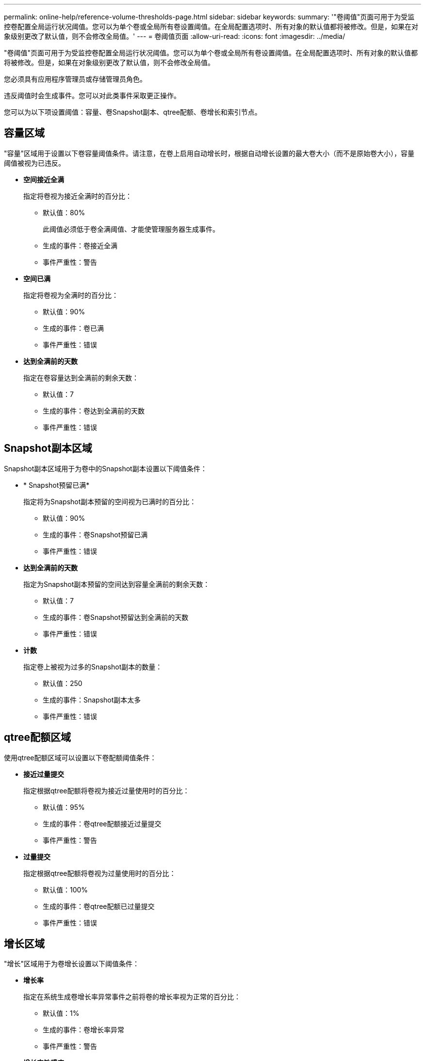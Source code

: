 ---
permalink: online-help/reference-volume-thresholds-page.html 
sidebar: sidebar 
keywords:  
summary: '"卷阈值"页面可用于为受监控卷配置全局运行状况阈值。您可以为单个卷或全局所有卷设置阈值。在全局配置选项时、所有对象的默认值都将被修改。但是，如果在对象级别更改了默认值，则不会修改全局值。' 
---
= 卷阈值页面
:allow-uri-read: 
:icons: font
:imagesdir: ../media/


[role="lead"]
"卷阈值"页面可用于为受监控卷配置全局运行状况阈值。您可以为单个卷或全局所有卷设置阈值。在全局配置选项时、所有对象的默认值都将被修改。但是，如果在对象级别更改了默认值，则不会修改全局值。

您必须具有应用程序管理员或存储管理员角色。

违反阈值时会生成事件。您可以对此类事件采取更正操作。

您可以为以下项设置阈值：容量、卷Snapshot副本、qtree配额、卷增长和索引节点。



== 容量区域

"容量"区域用于设置以下卷容量阈值条件。请注意，在卷上启用自动增长时，根据自动增长设置的最大卷大小（而不是原始卷大小），容量阈值被视为已违反。

* *空间接近全满*
+
指定将卷视为接近全满时的百分比：

+
** 默认值：80%
+
此阈值必须低于卷全满阈值、才能使管理服务器生成事件。

** 生成的事件：卷接近全满
** 事件严重性：警告


* *空间已满*
+
指定将卷视为全满时的百分比：

+
** 默认值：90%
** 生成的事件：卷已满
** 事件严重性：错误


* *达到全满前的天数*
+
指定在卷容量达到全满前的剩余天数：

+
** 默认值：7
** 生成的事件：卷达到全满前的天数
** 事件严重性：错误






== Snapshot副本区域

Snapshot副本区域用于为卷中的Snapshot副本设置以下阈值条件：

* * Snapshot预留已满*
+
指定将为Snapshot副本预留的空间视为已满时的百分比：

+
** 默认值：90%
** 生成的事件：卷Snapshot预留已满
** 事件严重性：错误


* *达到全满前的天数*
+
指定为Snapshot副本预留的空间达到容量全满前的剩余天数：

+
** 默认值：7
** 生成的事件：卷Snapshot预留达到全满前的天数
** 事件严重性：错误


* *计数*
+
指定卷上被视为过多的Snapshot副本的数量：

+
** 默认值：250
** 生成的事件：Snapshot副本太多
** 事件严重性：错误






== qtree配额区域

使用qtree配额区域可以设置以下卷配额阈值条件：

* *接近过量提交*
+
指定根据qtree配额将卷视为接近过量使用时的百分比：

+
** 默认值：95%
** 生成的事件：卷qtree配额接近过量提交
** 事件严重性：警告


* *过量提交*
+
指定根据qtree配额将卷视为过量使用时的百分比：

+
** 默认值：100%
** 生成的事件：卷qtree配额已过量提交
** 事件严重性：错误






== 增长区域

"增长"区域用于为卷增长设置以下阈值条件：

* *增长率*
+
指定在系统生成卷增长率异常事件之前将卷的增长率视为正常的百分比：

+
** 默认值：1%
** 生成的事件：卷增长率异常
** 事件严重性：警告


* *增长率敏感度*
+
指定应用于卷增长率标准偏差的因子。如果增长率超过因子标准偏差、则会生成"卷增长率异常"事件。

+
增长率敏感度值越低、表示卷对增长率的变化非常敏感。增长率敏感度的范围为1到5。

+
** 默认值：2


+
[NOTE]
====
如果在全局阈值级别修改卷的增长率敏感度、则此更改也会应用于全局阈值级别聚合的增长率敏感度。

====




== 索引节点区域

通过索引节点区域、您可以为索引节点设置以下阈值条件：

* *接近全满*
+
指定将卷视为已占用其大部分索引节点的百分比：

+
** 默认值：80%
** 生成的事件：索引节点接近全满
** 事件严重性：警告


* *全满*
+
指定将卷视为已使用其所有索引节点时的百分比：

+
** 默认值：90%
** 生成的事件：索引节点已满
** 事件严重性：错误



